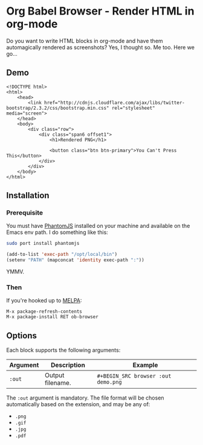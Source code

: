 * Org Babel Browser - Render HTML in org-mode
  
Do you want to write HTML blocks in org-mode and have them
automagically rendered as screenshots? Yes, I thought so. Me too. Here
we go...

** Demo

#+BEGIN_SRC browser :out demo.png :exports both
  <!DOCTYPE html>
  <html>
      <head>
          <link href="http://cdnjs.cloudflare.com/ajax/libs/twitter-bootstrap/2.3.2/css/bootstrap.min.css" rel="stylesheet" media="screen">
      </head>
      <body>
          <div class="row">
              <div class="span6 offset1">
                  <h1>Rendered PNG</h1>
                  
                  <button class="btn btn-primary">You Can't Press This</button>
              </div>
          </div>
      </body>
  </html>
#+END_SRC

#+RESULTS:
[[file:demo.png]]

** Installation

*** Prerequisite
You must have [[http://phantomjs.org/][PhantomJS]] installed on your machine and available on the Emacs env path. I do something like this:

#+BEGIN_SRC sh
sudo port install phantomjs
#+END_SRC

#+BEGIN_SRC emacs-lisp
  (add-to-list 'exec-path "/opt/local/bin")
  (setenv "PATH" (mapconcat 'identity exec-path ":"))
#+END_SRC

YMMV.

*** Then

If you're hooked up to [[http://melpa.milkbox.net/][MELPA]]:

#+BEGIN_EXAMPLE
M-x package-refresh-contents
M-x package-install RET ob-browser
#+END_EXAMPLE

** Options

Each block supports the following arguments:

| Argument | Description      | Example                             |
|----------+------------------+-------------------------------------|
| =:out=     | Output filename. | =#+BEGIN_SRC browser :out demo.png= |

The =:out= argument is mandatory. The file format will be chosen
automatically based on the extension, and may be any of:

- =.png=
- =.gif=
- =.jpg=
- =.pdf=
